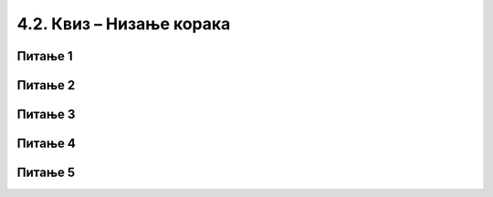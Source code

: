 
~~~~~~~~~~~~~~~~~~~~~~~~~~~~~~~~~~~~~~~~~~~~~~~~~~~~~~
4.2. Квиз – Низање корака
~~~~~~~~~~~~~~~~~~~~~~~~~~~~~~~~~~~~~~~~~~~~~~~~~~~~~~

Питање 1
~~~~~~~~


.. mchoice:: peti_nizanje_koraka_1
   :answer_a: Алгоритми извршавања редом.
   :answer_b: Скрипте.
   :answer_c: Алгоритми линијске структуре.
   :answer_d: Програми.
   :correct: c
   :feedback_a: Нетачно!
   :feedback_b: Нетачно!
   :feedback_c: Тачно!
   :feedback_d: Нетачно!
   
   Како се зову алгоритми, у којим се наредбе увек извршавају редом, без прескакања и понављања?

Питање 2
~~~~~~~~

.. mchoice:: peti_nizanje_koraka_2
   :answer_a: Превучемо позорницу у област скрипти.
   :answer_b: Двоструким кликом на позадину.
   :answer_c: Кликнемо на позорницу тако да она постане активна, а затим кликнемо на картицу "Позадине".
   :correct: c
   :feedback_a: Нетачно!
   :feedback_b: Нетачно!
   :feedback_c: Тачно!
   :feedback_d: Нетачно!


   
   Како можемо да уђемо у режим мењања изгледа позадине?

Питање 3
~~~~~~~~

.. mchoice:: блокови2
   :answer_a: Да
   :answer_b: Не
   :correct: b
   :feedback_a: Погрешно. 
   :feedback_b: Тачно.
   
   Да ли једна скрипта може имати више почетних блокова?

Питање 4
~~~~~~~~

.. mchoice:: блокови3
   :answer_a: Блокови репортери
   :answer_b: Блокови акције
   :answer_c: Почетни блокови
   :answer_d: Завршни блокови
   :correct: b
   :feedback_a:  
   :feedback_b: Тачно.
   :feedback_c: 
   :feedback_d: 
   
   Којој врсти припадају блокови који имају удубљење на горњој и испупчење на доњој страни.
   
Питање 5
~~~~~~~~

.. mchoice:: peti_nizanje_koraka_3
   :answer_a: Не, један лик може да има највише пет скрипти.
   :answer_b: Да, број скрипти по лику није ограничен.
   :answer_c: Може, али само ако се све те скрипте стартују на различит начин.
   :correct: b
   :feedback_a: Нетачно!
   :feedback_b: Тачно!
   :feedback_c: Нетачно!


   
   Може ли један лик да има десет скрипти?


